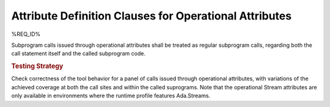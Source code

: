 Attribute Definition Clauses for Operational Attributes
=======================================================

%REQ_ID%

Subprogram calls issued through operational attributes shall be
treated as regular subprogram calls, regarding both the call statement
itself and the called subprogram code.

.. rubric:: Testing Strategy

Check correctness of the tool behavior for a panel of calls issued through
operational attributes, with variations of the achieved coverage at both the
call sites and within the called suprograms. Note that the operational Stream
attributes are only available in environments where the runtime profile
features Ada.Streams.

.. qmlink:: TCIndexImporter

   *

